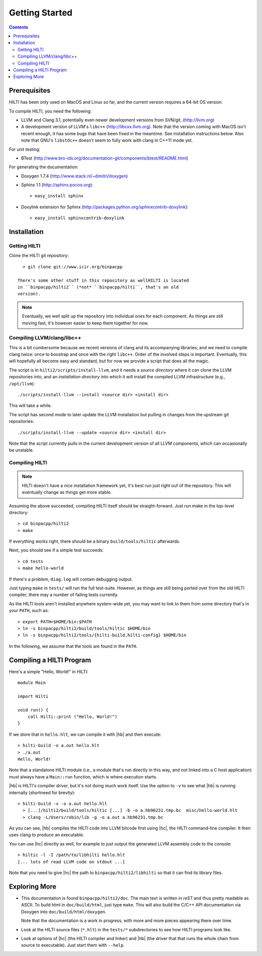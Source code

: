 
Getting Started
===============

.. contents::

Prerequisites
-------------

HILTI has been only used on MacOS and Linux so far, and the current
version requires a 64-bit OS version.

To compile HILTI, you need the following:

* LLVM and Clang 3.1, potentially even newer development versions from
  SVN/git. (http://llvm.org)

* A development version of LLVM's ``libc++`` (http://libcxx.llvm.org).
  Note that the version coming with MacOS isn't recent enough, it has
  some bugs that have been fixed in the meantime. See installation
  instructions below. Also note that GNU's ``libstdc++`` doesn't seem
  to fully work with clang in C++11 mode yet.

For unit testing:

* BTest (http://www.bro-ids.org/documentation-git/components/btest/README.html)

For generating the documentation:

* Doxygen 1.7.4 (http://www.stack.nl/~dimitri/doxygen)

* Sphinx 1.1 (http://sphinx.pocoo.org)::

    > easy_install sphinx

* Doxylink extension for Sphinx
  (http://packages.python.org/sphinxcontrib-doxylink)::

    > easy_install sphinxcontrib-doxylink

Installation 
------------

Getting HILTI
~~~~~~~~~~~~~

Clone the HILTI git repository::

    > git clone git://www.icir.org/binpacpp

  There's some other stuff in this repository as wellHILTI is located
  in ``binpacpp/hilti2`` (*not* ``binpacpp/hilti``, that's an old
  version).

.. note:: Eventually, we well split up the repository into individual
   ones for each component. As things are still moving fast, it's
   however easier to keep them together for now.

Compiling LLVM/clang/libc++
~~~~~~~~~~~~~~~~~~~~~~~~~~~

This is a bit cumbersome because we recent versions of clang and its
accompanying libraries; and we need to compile clang twice: once to
boostrap and once with the right ``libc++``. Order of the involved
steps is important. Eventually, this will hopefully all become easy
and standard, but for now we provide a script that does all the magic.


The script is in ``hilti2/scripts/install-llvm``, and it needs a
*source directory* where it can clone the LLVM repositories into, and
an *installation directory* into which it will install the compiled
LLVM infrastructure (e.g., ``/opt/llvm``)::

    ./scripts/install-llvm --install <source dir> <install dir>

This will take a while.

The script has second mode to later update the LLVM installation but
pulling in changes from the upstream git repositories::

    ./scripts/install-llvm --update <source dir> <install dir>

Note that the script currently pulls in the current development
version of all LLVM components, which can occasionally be unstable.


Compiling HILTI
~~~~~~~~~~~~~~~

.. note:: HILTI doesn't have a nice installation framework yet, it's
   best run just right ouf of the repository. This will eventually
   change as things get more stable. 

Assuming the above succeeded, compiling HILTI itself should be
straight-forward. Just run make in the top-level directory::

    > cd binpacpp/hilti2
    > make

If everything works right, there should be a binary
``build/tools/hiltic`` afterwards.

Next, you should see if a simple test succeeds::

     > cd tests
     > make hello-world

If there's a problem, ``diag.log`` will contain debugging output.

Just typing ``make`` in ``tests/`` will run the full test-suite.
However, as things are still being ported over from the old HILTI
compiler, there may a number of failing tests currently.

As the HILTI tools aren't installed anywhere system-wide yet, you may
want to link to them from some directory that's in your ``PATH``, such
as::

     > export PATH=$HOME/bin:$PATH
     > ln -s binpacpp/hilti2/build/tools/hiltic $HOME/bin
     > ln -s binpacpp/hilti2/tools/{hilti-build,hilti-config} $HOME/bin

In the following, we assume that the tools are found in the ``PATH``.

Compiling a HILTI Program
-------------------------

Here's a simple "Hello, World!" in HILTI::

    module Main

    import Hilti

    void run() {
        call Hilti::print ("Hello, World!")
    }

If we store that in ``hello.hlt``, we can compile it with |hb| and
then execute::

    > hilti-build -o a.out hello.hlt
    > ./a.out
    Hello, World!

Note that a standalone HILTI module (i.e., a module that's run
directly in this way, and not linked into a C host application) must
always have a ``Main::run`` function, which is where execution starts.

|hb| is HILTI's compiler driver, but it's not doing much work itself.
Use the option to ``-v`` to see what |hb| is running internally
(shortneed for brevity)::

    > hilti-build -v -o a.out hello.hlt
      > [...]/hilti2/build/tools/hiltic [...] -b -o a.hb96231.tmp.bc  misc/hello-world.hlt
      > clang -L/Users/robin/lib -g -o a.out a.hb96231.tmp.bc

As you can see, |hb| compiles the HILTI code into LLVM bitcode first
using |hc|, the HILTI command-line compiler. It then uses clang to
produce an executable.

You can use |hc| directly as well, for example to just output the
generated LLVM assembly code to the console::

   > hiltic -l -I /path/to/libhilti hello.hlt
   [... lots of read LLVM code on stdout ...]

Note that you need to give |hc| the path to
``binpacpp/hilti2/libhilti`` so that it can find its library files.

Exploring More
--------------

* This documentation is found ``binpacpp/hilti2/doc``. The main text
  is written in *reST* and thus pretty readable as ASCII. To build
  html in ``doc/build/html``, just type ``make``. This will also build the
  C/C++ API documentation via Doxygen into ``doc/build/html/doxygen``.

  Note that the documentation is a work in progress, with more and
  more pieces appearing there over time.

* Look at the HILTI source files (``*.hlt``) in the ``tests/*``
  subdirectories to see how HILTI programs look like.

* Look at options of |hc| (the HILTI compiler and linker) and |hb|
  (the driver that that runs the whole chain from source to
  executable). Just start them with ``--help``.
  
